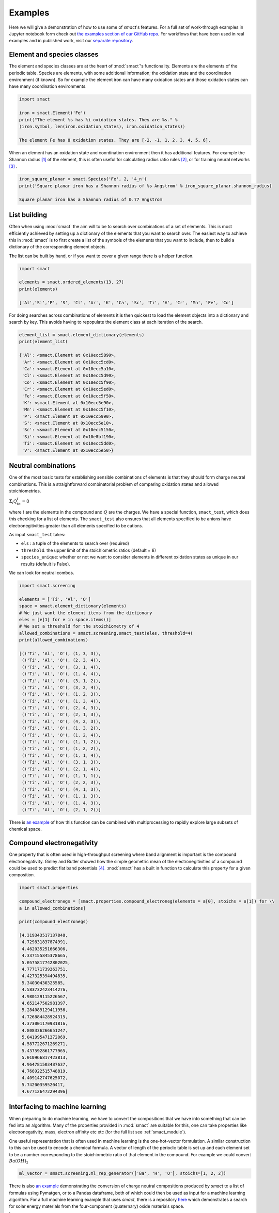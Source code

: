 
Examples
========

Here we will give a demonstration of how to use some of `smact`'s features. For a full set of
work-through examples in Jupyter notebook form check out
`the examples section of our GitHub repo <https://github.com/WMD-group/SMACT/tree/master/examples>`_.
For workflows that have been used in real examples and in published work, visit our
`separate repository <https://github.com/WMD-group/smact_workflows>`_.

===========================
Element and species classes
===========================

The element and species classes are at the heart of :mod:`smact`'s functionality. Elements are the
elements of the periodic table. Species are elements, with some additional information; the
oxidation state and the coordination environment (if known). So for example the element iron
can have many oxidation states and those oxidation states can have many coordination
environments.

.. code:: python

    import smact

    iron = smact.Element('Fe')
    print("The element %s has %i oxidation states. They are %s." %
    (iron.symbol, len(iron.oxidation_states), iron.oxidation_states))

    The element Fe has 8 oxidation states. They are [-2, -1, 1, 2, 3, 4, 5, 6].

When an element has an oxidation state and coordination environment then it has additional
features. For example the Shannon radius [1]_ of the element, this is often useful for calculating
radius ratio rules [2]_, or for training neural networks [3]_ .

.. code:: python

    iron_square_planar = smact.Species('Fe', 2, '4_n')
    print('Square planar iron has a Shannon radius of %s Angstrom' % iron_square_planar.shannon_radius)

    Square planar iron has a Shannon radius of 0.77 Angstrom

=============
List building
=============

Often when using :mod:`smact` the aim will to be to search over combinations of a set of elements. This
is most efficiently achieved by setting up a dictionary of the elements that you want to search
over. The easiest way to achieve this in :mod:`smact` is to first create a list of the symbols of the elements
that you want to include, then to build a dictionary of the corresponding element objects.

The list can be built by hand, or if you want to cover a given range there is a helper function.

.. code:: python

    import smact

    elements = smact.ordered_elements(13, 27)
    print(elements)

    ['Al','Si','P', 'S', 'Cl', 'Ar', 'K', 'Ca', 'Sc', 'Ti', 'V', 'Cr', 'Mn', 'Fe', 'Co']

For doing searches across combinations of elements it is then quickest to load the element objects into
a dictionary and search by key. This avoids having to repopulate the element class at each iteration of
the search.

.. code:: python

    element_list = smact.element_dictionary(elements)
    print(element_list)

    {'Al': <smact.Element at 0x10ecc5890>,
     'Ar': <smact.Element at 0x10ecc5cd0>,
     'Ca': <smact.Element at 0x10ecc5a10>,
     'Cl': <smact.Element at 0x10ecc5d90>,
     'Co': <smact.Element at 0x10ecc5f90>,
     'Cr': <smact.Element at 0x10ecc5ed0>,
     'Fe': <smact.Element at 0x10ecc5f50>,
     'K': <smact.Element at 0x10ecc5e90>,
     'Mn': <smact.Element at 0x10ecc5f10>,
     'P': <smact.Element at 0x10ecc5990>,
     'S': <smact.Element at 0x10ecc5e10>,
     'Sc': <smact.Element at 0x10ecc5150>,
     'Si': <smact.Element at 0x10e8bf190>,
     'Ti': <smact.Element at 0x10ecc5dd0>,
     'V': <smact.Element at 0x10ecc5e50>}

====================
Neutral combinations
====================

One of the most basic tests for establishing sensible combinations of elements is that they should form charge neutral
combinations. This is a straightforward combinatorial problem of comparing oxidation states and allowed stoichiometries.

:math:`\Sigma_i Q_in_i = 0`

where :math:`i` are the elements in the compound and :math:`Q` are the charges. We have a special function, ``smact_test``,
which does this checking for a list of elements. The ``smact_test`` also ensures that all elements specified to be anions
have electronegitivities greater than all elements specified to be cations.

As input ``smact_test`` takes:

* ``els`` : a tuple of the elements to search over (required)
* ``threshold``: the upper limit of the stoichiometric ratios (default = 8)
* ``species_unique``: whether or not we want to consider elements in different oxidation states as unique in our results (default is False).

We can look for neutral combos.

.. code:: python

    import smact.screening

    elements = ['Ti', 'Al', 'O']
    space = smact.element_dictionary(elements)
    # We just want the element items from the dictionary
    eles = [e[1] for e in space.items()]
    # We set a threshold for the stoichiometry of 4
    allowed_combinations = smact.screening.smact_test(eles, threshold=4)
    print(allowed_combinations)

    [(('Ti', 'Al', 'O'), (1, 3, 3)),
     (('Ti', 'Al', 'O'), (2, 3, 4)),
     (('Ti', 'Al', 'O'), (3, 1, 4)),
     (('Ti', 'Al', 'O'), (1, 4, 4)),
     (('Ti', 'Al', 'O'), (3, 1, 2)),
     (('Ti', 'Al', 'O'), (3, 2, 4)),
     (('Ti', 'Al', 'O'), (1, 2, 3)),
     (('Ti', 'Al', 'O'), (1, 3, 4)),
     (('Ti', 'Al', 'O'), (2, 4, 3)),
     (('Ti', 'Al', 'O'), (2, 1, 3)),
     (('Ti', 'Al', 'O'), (4, 2, 3)),
     (('Ti', 'Al', 'O'), (1, 3, 2)),
     (('Ti', 'Al', 'O'), (1, 2, 4)),
     (('Ti', 'Al', 'O'), (1, 1, 2)),
     (('Ti', 'Al', 'O'), (1, 2, 2)),
     (('Ti', 'Al', 'O'), (1, 1, 4)),
     (('Ti', 'Al', 'O'), (3, 1, 3)),
     (('Ti', 'Al', 'O'), (2, 1, 4)),
     (('Ti', 'Al', 'O'), (1, 1, 1)),
     (('Ti', 'Al', 'O'), (2, 2, 3)),
     (('Ti', 'Al', 'O'), (4, 1, 3)),
     (('Ti', 'Al', 'O'), (1, 1, 3)),
     (('Ti', 'Al', 'O'), (1, 4, 3)),
     (('Ti', 'Al', 'O'), (2, 1, 2))]

There is `an example <https://github.com/WMD-group/SMACT/blob/master/examples/Counting/Generate_compositions_lists.ipynb>`_
of how this function can be combined with multiprocessing to rapidly explore large subsets of chemical space.

==========================
Compound electronegativity
==========================

One property that is often used in high-throughput screening where band alignment is important is the
compound electronegativity. Ginley and Butler showed how the simple geometric mean of the
electronegitivities of a compound could be used to predict flat band potentials [4]_. :mod:`smact` has a built
in function to calculate this property for a given composition.

.. code:: python

    import smact.properties

    compound_electronegs = [smact.properties.compound_electroneg(elements = a[0], stoichs = a[1]) for \\
    a in allowed_combinations]

    print(compound_electronegs)

    [4.319343517137848,
     4.729831837874991,
     4.462035251666306,
     4.337155845378665,
     5.0575817742802025,
     4.777171739263751,
     4.427325394494835,
     5.34030430325585,
     4.583732423414276,
     4.980129115226567,
     4.652147502981397,
     5.284089129411956,
     4.726884428924315,
     4.373001170931816,
     4.808336266651247,
     5.041995471272069,
     4.587722671269271,
     5.437592861777965,
     5.010966817423813,
     4.964781503487637,
     4.768922515748819,
     4.409142747625072,
     5.74200359520417,
     4.677126472294396]

===============================
Interfacing to machine learning
===============================

When preparing to do machine learning, we have to convert the compositions that we have into
something that can be fed into an algorithm. Many of the properties provided in :mod:`smact` are suitable for this,
one can take properties like electronegativity, mass, electron affinity etc etc (for the full list see
:ref:`smact_module`).

One useful representation that is often used in machine learning is the one-hot-vector formulation. A similar
construction to this can be used to encode a chemical formula. A vector of length of the periodic table is
set up and each element set to be a number corresponding to the stoichiometric ratio of that element in the compound.
For example we could convert :math:`Ba(OH)_2`

.. code:: python

   ml_vector = smact.screening.ml_rep_generator(['Ba', 'H', 'O'], stoichs=[1, 2, 2])

There is also `an example <https://github.com/WMD-group/SMACT/blob/master/examples/Counting/Generate_compositions_lists.ipynb>`_
demonstrating the conversion of charge neutral compositions produced by `smact` to a list of formulas using Pymatgen,
or to a Pandas dataframe, both of which could then be used as input for a machine learning algorithm.
For a full machine learning example that uses `smact`, there is a repository `here <https://github.com/WMD-group/Solar_oxides_data>`_ 
which demonstrates a search for solar energy materials from the four-component (quaternary) oxide materials space.

.. [1]  "Revised effective ionic radii and systematic studies of interatomic distances in halides and chalcogenides".
         Acta Crystallogr A. 32: 751–767, 1976

.. [2]  "Crystal Structure and Chemical Constitution" Trans. Faraday Soc. 25, 253-283, 1929.

.. [3] "Deep neural networks for accurate predictions of crystal stability" Nat. Comms. 9, 3800, 2018.

.. [4] "Prediction of Flatband Potentials at Semiconductor‐Electrolyte Interfaces from Atomic Electronegativities"
       J. Electrochem. Soc. 125, 228-32, 1975.
